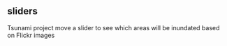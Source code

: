 ** sliders
Tsunami project move a slider to see which areas will be inundated based on Flickr images

